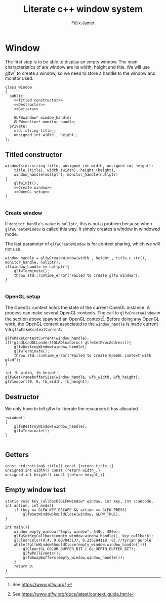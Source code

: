 # -*- eval: (progn (org-babel-goto-named-src-block "autoload") (org-babel-execute-src-block) (outline-hide-sublevels 1)); -*-

#+title: Literate c++ window system
#+author: Félix Jamet

#+property: header-args :guard-prefix YLISS :eval never :main no

* Emacs autoload :noexport:
The following block is executed everytime this file is opened in emacs.
=org_cpp_extension.el= adds header guard generation for =.h= and =.hpp= files.
#+name: autoload
#+BEGIN_SRC emacs-lisp :eval yes
(load-file "org_cpp_extension.el")
#+END_SRC

#+RESULTS: autoload
:RESULTS:
t
:END:

* Window
The first step is to be able to display an empty window.
The main characteristics of are window are its width, height and title.
We will use glfw[fn::See https://www.glfw.org/.] to create a window, so we need to store a handle to the window and monitor used.

#+begin_src C++ :noweb no-export :includes yls_glad.h <GLFW/glfw3.h> <stdexcept> :tangle include/window.h
class window
{
  public:
    <<Titled constructor>>
    <<Destructor>>
    <<Getters>>

    GLFWwindow* window_handle;
    GLFWmonitor* monitor_handle;
  private:
    std::string title_;
    unsigned int width_, height_;
};
#+end_src

** Titled constructor
#+name: Titled constructor
#+begin_src C++ :noweb no-export
window(std::string title, unsigned int width, unsigned int height):
    title_(title), width_(width), height_(height),
    window_handle(nullptr), monitor_handle(nullptr)
{
    glfwInit();
    <<Create window>>
    <<OpenGL setup>>
}

#+end_src

*** Create window
If =monitor_handle='s value is =nullptr=, this is not a problem because when =glfwCreateWindow= is called this way, it simply creates a window in windowed mode.

The last parameter of =glfwCreateWindow= is for context sharing, which we will not use.
 
#+name: Create window
#+begin_src C++
window_handle = glfwCreateWindow(width_, height_, title.c_str(), monitor_handle, nullptr);
if(window_handle == nullptr){
    glfwTerminate();
    throw std::runtime_error("Failed to create glfw window");
}

#+end_src

*** OpenGL setup
The OpenGL context holds the state of the current OpenGL instance.
A process can make several OpenGL contexts.
The call to =glfwCreateWindow= in the section above spawned an OpenGL context[fn:: See https://www.glfw.org/docs/latest/context_guide.html].
Before doing any OpenGL work, the OpenGL context associated to the =window_handle= is made current via =glfwMakeContextCurrent=.

#+name: OpenGL setup
#+begin_src C++
glfwMakeContextCurrent(window_handle);
if(!gladLoadGLLoader((GLADloadproc) glfwGetProcAddress)){
    glfwDestroyWindow(window_handle);
    glfwTerminate();
    throw std::runtime_error("Failed to create OpenGL context with glad");
}

int fb_width, fb_height;
glfwGetFramebufferSize(window_handle, &fb_width, &fb_height);
glViewport(0, 0, fb_width, fb_height);
#+end_src

** Destructor
We only have to tell glfw to liberate the resources it has allocated.
#+name: Destructor
#+begin_src C++
~window()
{
    glfwDestroyWindow(window_handle);
    glfwTerminate();
}

#+end_src

** Getters

#+name: Getters
#+begin_src C++
const std::string& title() const {return title_;}
unsigned int width() const {return width_;}
unsigned int height() const {return height_;}
#+end_src

** Empty window test

#+begin_src C++ :tangle empty_window.cpp :includes include/window.h
static void key_callback(GLFWwindow* window, int key, int scancode, int action, int mods){
    if (key == GLFW_KEY_ESCAPE && action == GLFW_PRESS)
        glfwSetWindowShouldClose(window, GLFW_TRUE);
}

int main(){
    window empty_window("Empty window", 640u, 480u);
    glfwSetKeyCallback(empty_window.window_handle(), key_callback);
    glClearColor(0.4, 0.007843137, 0.235294118, 0);//tyrian purple
    while(!glfwWindowShouldClose(empty_window.window_handle())){
        glClear(GL_COLOR_BUFFER_BIT | GL_DEPTH_BUFFER_BIT);
        glfwPollEvents();
        glfwSwapBuffers(empty_window.window_handle());
    }
    return 0;
}
#+end_src

